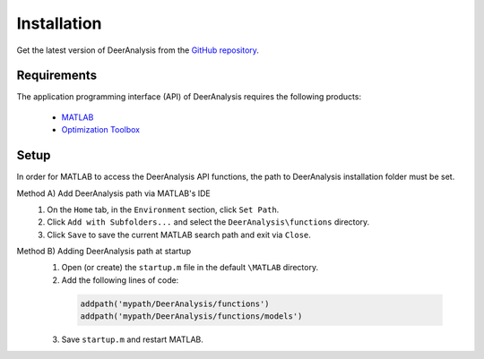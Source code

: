 Installation
======================

Get the latest version of DeerAnalysis from the `GitHub repository <https://github.com/luisfabib/DeerAnalysis2>`_.


Requirements
---------------
The application programming interface (API) of DeerAnalysis requires the following products:

    *  `MATLAB <https://ch.mathworks.com/products/matlab.html>`_
    
    *  `Optimization Toolbox <https://ch.mathworks.com/products/optimization.html>`_

Setup
---------------
In order for MATLAB to access the DeerAnalysis API functions, the path to DeerAnalysis installation folder must be set.

Method A) Add DeerAnalysis path via MATLAB's IDE
	1) On the ``Home`` tab, in the ``Environment`` section, click ``Set Path``. 
	2) Click ``Add with Subfolders...`` and select the ``DeerAnalysis\functions`` directory. 
	3) Click ``Save`` to save the current MATLAB search path and exit via ``Close``.


Method B) Adding DeerAnalysis path at startup
	1) Open (or create) the ``startup.m`` file in the default ``\MATLAB`` directory.
	2) Add the following lines of code:


	 .. code-block:: matlab

		 addpath('mypath/DeerAnalysis/functions')
		 addpath('mypath/DeerAnalysis/functions/models')
		 
	3) Save ``startup.m`` and restart MATLAB.
